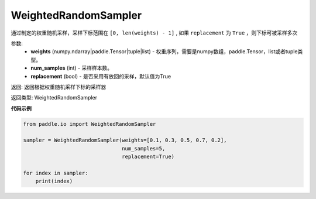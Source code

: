 .. _cn_api_io_cn_WeightedRandomSampler:

WeightedRandomSampler
-------------------------------

.. py:class:: paddle.io.WeightedRandomSampler(weights, num_samples, replacement=True)

通过制定的权重随机采样，采样下标范围在 ``[0, len(weights) - 1]`` , 如果 ``replacement`` 为 ``True`` ，则下标可被采样多次

参数:
    - **weights** (numpy.ndarray|paddle.Tensor|tuple|list) - 权重序列，需要是numpy数组，paddle.Tensor，list或者tuple类型。
    - **num_samples** (int) - 采样样本数。
    - **replacement** (bool) - 是否采用有放回的采样，默认值为True

返回: 返回根据权重随机采样下标的采样器

返回类型: WeightedRandomSampler 

**代码示例**

.. code-block:: python

    from paddle.io import WeightedRandomSampler

    sampler = WeightedRandomSampler(weights=[0.1, 0.3, 0.5, 0.7, 0.2],
                                    num_samples=5,
                                    replacement=True)

    for index in sampler:
        print(index)

